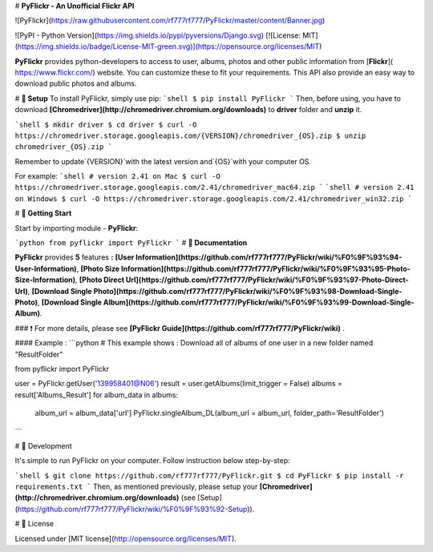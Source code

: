 # **PyFlickr - An Unofficial Flickr API**

![PyFlickr](https://raw.githubusercontent.com/rf777rf777/PyFlickr/master/content/Banner.jpg)

![PyPI - Python Version](https://img.shields.io/pypi/pyversions/Django.svg)  [![License: MIT](https://img.shields.io/badge/License-MIT-green.svg)](https://opensource.org/licenses/MIT)


**PyFlickr** provides python-developers to access to user, albums, photos and other public information from [**Flickr**](
https://www.flickr.com/) website. You can customize these to fit your requirements. This API also provide an easy way to download public photos and albums. 


# **📕 Setup**
To install PyFlickr, simply use pip:
```shell
$ pip install PyFlickr
```
Then, before using, you have to download **[Chromedriver](http://chromedriver.chromium.org/downloads)** to **driver** folder and **unzip** it.

```shell
$ mkdir driver
$ cd driver
$ curl -O https://chromedriver.storage.googleapis.com/{VERSION}/chromedriver_{OS}.zip
$ unzip chromedriver_{OS}.zip
```

Remember to update`{VERSION}`with the latest version and`{OS}`with your computer OS.

For example:
```shell
# version 2.41 on Mac
$ curl -O https://chromedriver.storage.googleapis.com/2.41/chromedriver_mac64.zip
```
```shell
# version 2.41 on Windows
$ curl -O https://chromedriver.storage.googleapis.com/2.41/chromedriver_win32.zip
```

# **📗 Getting Start**

Start by importing module - **PyFlickr**:



```python
from pyflickr import PyFlickr
```
# **📘 Documentation**

**PyFlickr** provides **5** features **:** **[User Information](https://github.com/rf777rf777/PyFlickr/wiki/%F0%9F%93%94-User-Information)**, **[Photo Size Information](https://github.com/rf777rf777/PyFlickr/wiki/%F0%9F%93%95-Photo-Size-Information)**, **[Photo Direct Url](https://github.com/rf777rf777/PyFlickr/wiki/%F0%9F%93%97-Photo-Direct-Url)**, **[Download Single Photo](https://github.com/rf777rf777/PyFlickr/wiki/%F0%9F%93%98-Download-Single-Photo)**, **[Download Single Album](https://github.com/rf777rf777/PyFlickr/wiki/%F0%9F%93%99-Download-Single-Album)**.

### ❗️ For more details, please see **[PyFlickr Guide](https://github.com/rf777rf777/PyFlickr/wiki)** .

#### Example :
```python
# This example shows : Download all of albums of one user in a new folder named "ResultFolder"

from pyflickr import PyFlickr

user = PyFlickr.getUser('139958401@N06')
result = user.getAlbums(limit_trigger = False)
albums = result['Albums_Result']
for album_data in albums:
	album_url = album_data['url']
	PyFlickr.singleAlbum_DL(album_url = album_url, folder_path='ResultFolder')
```

# 📙 Development

It's simple to run PyFlickr on your computer.
Follow instruction below step-by-step:

```shell
$ git clone https://github.com/rf777rf777/PyFlickr.git
$ cd PyFlickr
$ pip install -r requirements.txt
```
Then, as mentioned previously, please setup your **[Chromedriver](http://chromedriver.chromium.org/downloads)** (see [Setup](https://github.com/rf777rf777/PyFlickr/wiki/%F0%9F%93%92-Setup)).

# 📝 License

Licensed under [MIT license](http://opensource.org/licenses/MIT).

